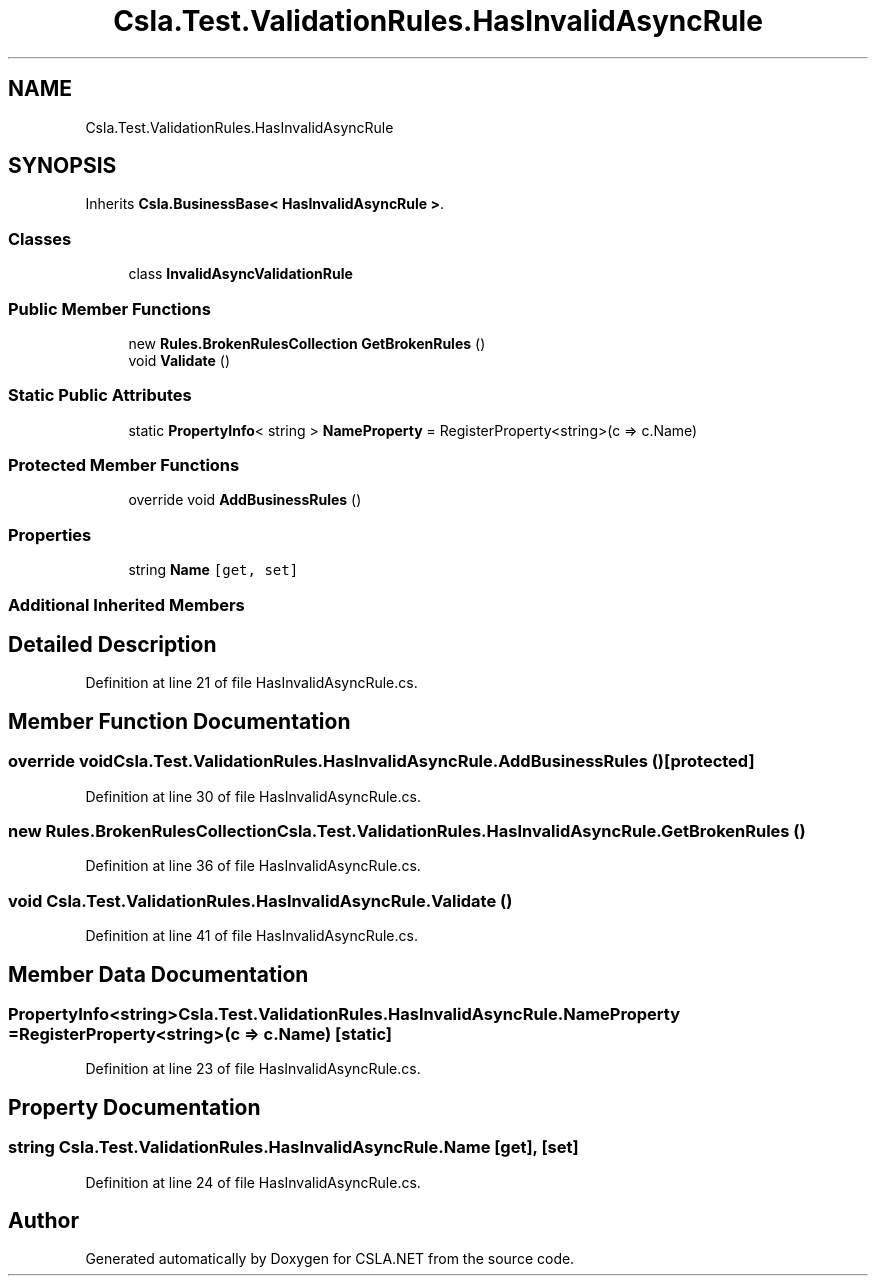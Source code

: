 .TH "Csla.Test.ValidationRules.HasInvalidAsyncRule" 3 "Wed Jul 21 2021" "Version 5.4.2" "CSLA.NET" \" -*- nroff -*-
.ad l
.nh
.SH NAME
Csla.Test.ValidationRules.HasInvalidAsyncRule
.SH SYNOPSIS
.br
.PP
.PP
Inherits \fBCsla\&.BusinessBase< HasInvalidAsyncRule >\fP\&.
.SS "Classes"

.in +1c
.ti -1c
.RI "class \fBInvalidAsyncValidationRule\fP"
.br
.in -1c
.SS "Public Member Functions"

.in +1c
.ti -1c
.RI "new \fBRules\&.BrokenRulesCollection\fP \fBGetBrokenRules\fP ()"
.br
.ti -1c
.RI "void \fBValidate\fP ()"
.br
.in -1c
.SS "Static Public Attributes"

.in +1c
.ti -1c
.RI "static \fBPropertyInfo\fP< string > \fBNameProperty\fP = RegisterProperty<string>(c => c\&.Name)"
.br
.in -1c
.SS "Protected Member Functions"

.in +1c
.ti -1c
.RI "override void \fBAddBusinessRules\fP ()"
.br
.in -1c
.SS "Properties"

.in +1c
.ti -1c
.RI "string \fBName\fP\fC [get, set]\fP"
.br
.in -1c
.SS "Additional Inherited Members"
.SH "Detailed Description"
.PP 
Definition at line 21 of file HasInvalidAsyncRule\&.cs\&.
.SH "Member Function Documentation"
.PP 
.SS "override void Csla\&.Test\&.ValidationRules\&.HasInvalidAsyncRule\&.AddBusinessRules ()\fC [protected]\fP"

.PP
Definition at line 30 of file HasInvalidAsyncRule\&.cs\&.
.SS "new \fBRules\&.BrokenRulesCollection\fP Csla\&.Test\&.ValidationRules\&.HasInvalidAsyncRule\&.GetBrokenRules ()"

.PP
Definition at line 36 of file HasInvalidAsyncRule\&.cs\&.
.SS "void Csla\&.Test\&.ValidationRules\&.HasInvalidAsyncRule\&.Validate ()"

.PP
Definition at line 41 of file HasInvalidAsyncRule\&.cs\&.
.SH "Member Data Documentation"
.PP 
.SS "\fBPropertyInfo\fP<string> Csla\&.Test\&.ValidationRules\&.HasInvalidAsyncRule\&.NameProperty = RegisterProperty<string>(c => c\&.Name)\fC [static]\fP"

.PP
Definition at line 23 of file HasInvalidAsyncRule\&.cs\&.
.SH "Property Documentation"
.PP 
.SS "string Csla\&.Test\&.ValidationRules\&.HasInvalidAsyncRule\&.Name\fC [get]\fP, \fC [set]\fP"

.PP
Definition at line 24 of file HasInvalidAsyncRule\&.cs\&.

.SH "Author"
.PP 
Generated automatically by Doxygen for CSLA\&.NET from the source code\&.
